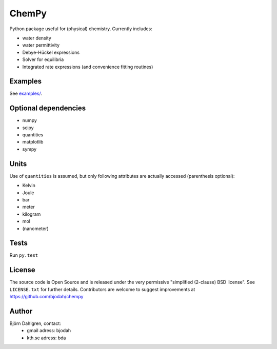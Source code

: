 ======
ChemPy
======

.. image:: http://hera.physchem.kth.se:8080/github.com/bjodah/chempy/status.svg?branch=master
   :target: http://hera.physchem.kth.se:8080/github.com/bjodah/chempy
   :alt: Build status on hera

Python package useful for (physical) chemistry. Currently includes:

- water density
- water permittivity
- Debye-Hückel expressions
- Solver for equilibria
- Integrated rate expressions (and convenience fitting routines)

Examples
========
See `examples/ <examples/>`_.

Optional dependencies
=====================

- numpy
- scipy
- quantities
- matplotlib
- sympy

Units
=====
Use of ``quantities`` is assumed, but only following attributes are actually
accessed (parenthesis optional):

- Kelvin
- Joule
- bar
- meter
- kilogram
- mol
- (nanometer)

Tests
=====
Run ``py.test``

License
=======
The source code is Open Source and is released under the very permissive
"simplified (2-clause) BSD license". See ``LICENSE.txt`` for further details.
Contributors are welcome to suggest improvements at https://github.com/bjodah/chempy

Author
======
Björn Dahlgren, contact:
 - gmail adress: bjodah
 - kth.se adress: bda
